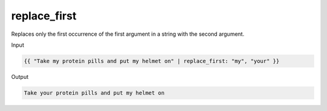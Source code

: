 .. _liquid-filters-replace_first:

replace_first
=============

Replaces only the first occurrence of the first argument in a string
with the second argument.

Input

.. code:: liquid

   {{ "Take my protein pills and put my helmet on" | replace_first: "my", "your" }}

Output

.. code:: text

   Take your protein pills and put my helmet on